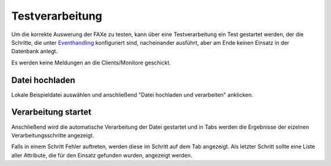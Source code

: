 Testverarbeitung
================

Um die korrekte Auswerung der FAXe zu testen, kann über eine Testverarbeitung ein Test gestartet werden, der die
Schritte, die unter `Eventhandling </admin/events>`_ konfiguriert sind, nacheinander ausführt, aber am Ende keinen
Einsatz in der Datenbank anlegt.

Es werden keine Meldungen an die Clients/Monitore geschickt.

Datei hochladen
^^^^^^^^^^^^^^^

Lokale Beispieldatei auswählen und anschließend "Datei hochladen und verarbeiten" anklicken.

Verarbeitung startet
^^^^^^^^^^^^^^^^^^^^

Anschließend wird die automatische Verarbeitung der Datei gestartet und in Tabs werden die Ergebnisse der eizelnen
Verarbeitungsschritte angezeigt.

Falls in einem Schritt Fehler auftreten, werden diese im Schritt auf dem Tab angezeigt. Als letzter Schritt sollte eine
Liste aller Attribute, die für den Einsatz gefunden wurden, angezeigt werden.
